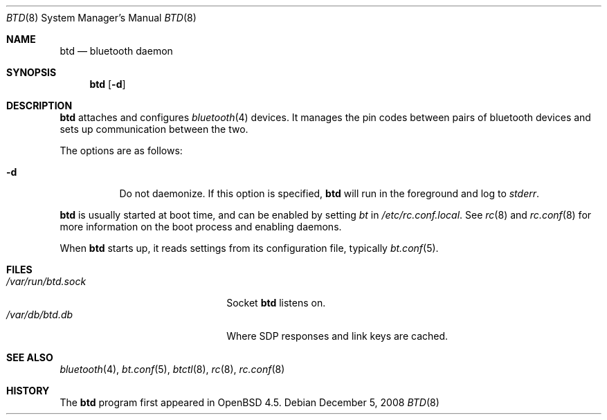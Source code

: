 .\"	$OpenBSD: btd.8,v 1.2 2008/12/05 22:04:00 jmc Exp $
.\"
.\" Copyright (c) 2008 Todd T. Fries <todd@OpenBSD.org>
.\"
.\" Permission to use, copy, modify, and distribute this software for any
.\" purpose with or without fee is hereby granted, provided that the above
.\" copyright notice and this permission notice appear in all copies.
.\"
.\" THE SOFTWARE IS PROVIDED "AS IS" AND THE AUTHOR DISCLAIMS ALL WARRANTIES
.\" WITH REGARD TO THIS SOFTWARE INCLUDING ALL IMPLIED WARRANTIES OF
.\" MERCHANTABILITY AND FITNESS. IN NO EVENT SHALL THE AUTHOR BE LIABLE FOR
.\" ANY SPECIAL, DIRECT, INDIRECT, OR CONSEQUENTIAL DAMAGES OR ANY DAMAGES
.\" WHATSOEVER RESULTING FROM LOSS OF USE, DATA OR PROFITS, WHETHER IN AN
.\" ACTION OF CONTRACT, NEGLIGENCE OR OTHER TORTIOUS ACTION, ARISING OUT OF
.\" OR IN CONNECTION WITH THE USE OR PERFORMANCE OF THIS SOFTWARE.
.\"
.Dd $Mdocdate: December 5 2008 $
.Dt BTD 8
.Os
.Sh NAME
.Nm btd
.Nd bluetooth daemon
.Sh SYNOPSIS
.Nm btd
.Op Fl d
.Sh DESCRIPTION
.Nm
attaches and configures
.Xr bluetooth 4
devices.
It manages the pin codes between pairs of bluetooth devices
and sets up communication between the two.
.Pp
The options are as follows:
.Bl -tag -width Ds
.It Fl d
Do not daemonize.
If this option is specified,
.Nm
will run in the foreground and log to
.Em stderr .
.El
.Pp
.Nm
is usually started at boot time, and can be enabled by
setting
.Va bt
in
.Pa /etc/rc.conf.local .
See
.Xr rc 8
and
.Xr rc.conf 8
for more information on the boot process
and enabling daemons.
.Pp
When
.Nm
starts up, it reads settings from its configuration file,
typically
.Xr bt.conf 5 .
.Sh FILES
.Bl -tag -width "/var/run/btd.sockXXX" -compact
.It Pa /var/run/btd.sock
Socket
.Nm
listens on.
.It Pa /var/db/btd.db
Where SDP responses and link keys are cached.
.El
.Sh SEE ALSO
.Xr bluetooth 4 ,
.Xr bt.conf 5 ,
.Xr btctl 8 ,
.Xr rc 8 ,
.Xr rc.conf 8
.Sh HISTORY
The
.Nm
program first appeared in
.Ox 4.5 .
